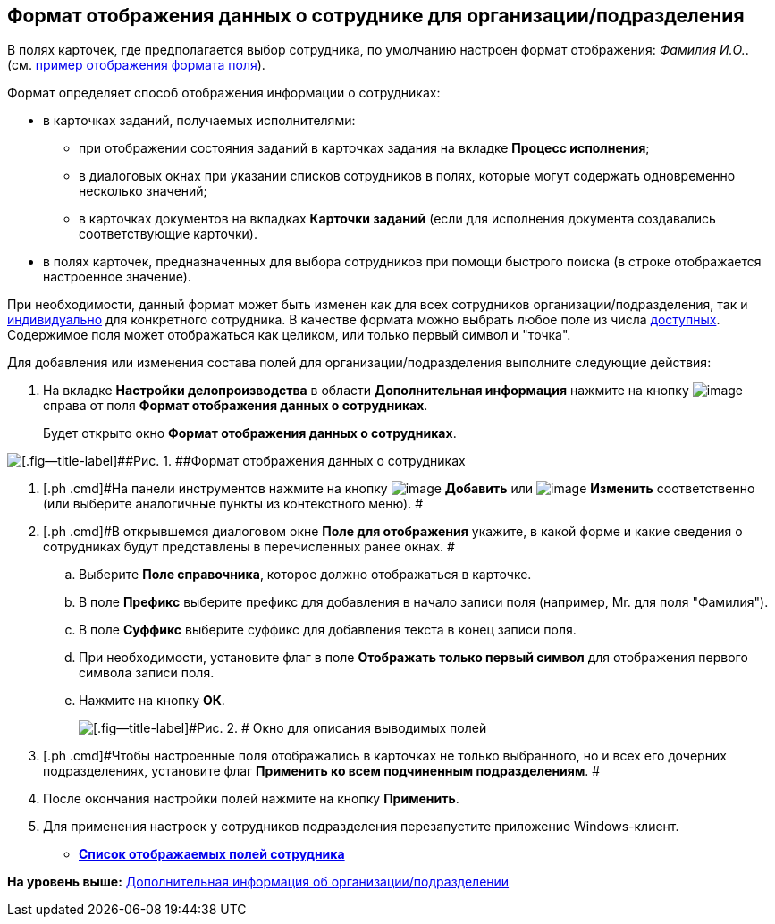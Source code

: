 [[ariaid-title1]]
== Формат отображения данных о сотруднике для организации/подразделения

[.ph]#В полях карточек, где предполагается выбор сотрудника, по умолчанию настроен формат отображения: [.keyword .parmname]_Фамилия И.O._.# (см. xref:staff_Employee_additional_view_data.html#task_xf4_bkg_2n__image_gcx_hy2_rp[пример отображения формата поля]).

Формат определяет способ отображения информации о сотрудниках:

* в карточках заданий, получаемых исполнителями:
** при отображении состояния заданий в карточках задания на вкладке *Процесс исполнения*;
** в диалоговых окнах при указании списков сотрудников в полях, которые могут содержать одновременно несколько значений;
** в карточках документов на вкладках *Карточки заданий* (если для исполнения документа создавались соответствующие карточки).
* в полях карточек, предназначенных для выбора сотрудников при помощи быстрого поиска (в строке отображается настроенное значение).

При необходимости, данный формат может быть изменен как для всех сотрудников организации/подразделения, так и link:staff_Employee_additional_view_data.adoc[индивидуально] для конкретного сотрудника. В качестве формата можно выбрать любое поле из числа xref:staff_Employee_view_field_list.adoc[доступных]. Содержимое поля может отображаться как целиком, или только первый символ и "точка".

Для добавления или изменения состава полей для организации/подразделения выполните следующие действия:

. [.ph .cmd]#На вкладке [.keyword]*Настройки делопроизводства* в области [.keyword]*Дополнительная информация* нажмите на кнопку image:images/Buttons/staff_treedots.png[image] справа от поля [.keyword]*Формат отображения данных о сотрудниках*.#
+
Будет открыто окно [.keyword .wintitle]*Формат отображения данных о сотрудниках*.

image::images/staff_Employee_data_view_format.png[[.fig--title-label]##Рис. 1. ##Формат отображения данных о сотрудниках]
. [.ph .cmd]#На панели инструментов нажмите на кнопку image:images/Buttons/staff_Add_green_plus.png[image] *Добавить* или image:images/Buttons/staff_Change_green_pencil.png[image] *Изменить* соответственно (или выберите аналогичные пункты из контекстного меню). #
. [.ph .cmd]#В открывшемся диалоговом окне *Поле для отображения* укажите, в какой форме и какие сведения о сотрудниках будут представлены в перечисленных ранее окнах. #
[loweralpha]
.. [.ph .cmd]#Выберите [.keyword]*Поле справочника*, которое должно отображаться в карточке.#
.. [.ph .cmd]#В поле [.keyword]*Префикс* выберите префикс для добавления в начало записи поля (например, Mr. для поля "Фамилия").#
.. [.ph .cmd]#В поле [.keyword]*Суффикс* выберите суффикс для добавления текста в конец записи поля.#
.. [.ph .cmd]#При необходимости, установите флаг в поле [.ph .uicontrol]*Отображать только первый символ* для отображения первого символа записи поля.#
.. [.ph .cmd]#Нажмите на кнопку [.ph .uicontrol]*ОК*.#
+
image::images/staff_Employee_data_view_format_add.png[[.fig--title-label]#Рис. 2. # Окно для описания выводимых полей, содержащих информацию о сотруднике]
. [.ph .cmd]#Чтобы настроенные поля отображались в карточках не только выбранного, но и всех его дочерних подразделениях, установите флаг [.ph .uicontrol]*Применить ко всем подчиненным подразделениям*. #
. [.ph .cmd]#После окончания настройки полей нажмите на кнопку [.ph .uicontrol]*Применить*.#
. [.ph .cmd]#Для применения настроек у сотрудников подразделения перезапустите приложение Windows-клиент.#

* *xref:../pages/staff_Employee_view_field_list.adoc[Список отображаемых полей сотрудника]* +

*На уровень выше:* xref:../pages/staff_Set_org_extra_information.adoc[Дополнительная информация об организации/подразделении]
